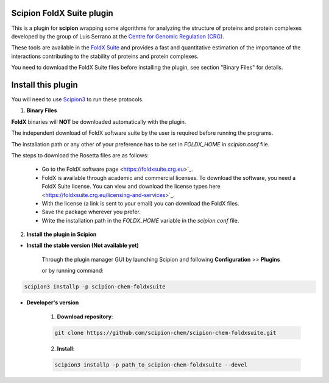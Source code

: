 ===========================
Scipion FoldX Suite plugin
===========================

This is a plugin for **scipion** wrapping some algorithms for analyzing the structure 
of proteins and protein complexes developed by the group of Luis Serrano at the `Centre 
for Genomic Regulation (CRG) <https://www.crg.eu>`_. 

These tools are available in the `FoldX Suite <https://foldxsuite.crg.eu>`_ and provides 
a fast and quantitative estimation of the importance of the interactions contributing to 
the stability of proteins and protein complexes. 

You need to download the FoldX Suite files before installing the plugin, see section "Binary 
Files" for details.


===========================
Install this plugin
===========================

You will need to use `Scipion3 <https://scipion-em.github.io/docs/docs/scipion
-modes/how-to-install.html>`_ to run these protocols.

1. **Binary Files**

**FoldX** binaries will **NOT** be downloaded automatically with the plugin.

The independent download of FoldX software suite by the user is required before running 
the programs. 

The installation path or any other of your preference has to be set in *FOLDX_HOME* in 
*scipion.conf* file.

The steps to download the Rosetta files are as follows:

    - Go to the FoldX software page <https://foldxsuite.crg.eu>`_.
    - FoldX is available through academic and commercial licenses. To download the software, 
      you need a FoldX Suite license. You can view and download the license types here 
      <https://foldxsuite.crg.eu/licensing-and-services>`_.
    - With the license (a link is sent to your email) you can download the FoldX files.
    - Save the package wherever you prefer.
    - Write the installation path in the *FOLDX_HOME* variable in the *scipion.conf* file.


2. **Install the plugin in Scipion**

- **Install the stable version (Not available yet)**

    Through the plugin manager GUI by launching Scipion and following **Configuration** >> **Plugins**

    or by running command:

.. code-block::

    scipion3 installp -p scipion-chem-foldxsuite


- **Developer's version**

    1. **Download repository**:

    .. code-block::

        git clone https://github.com/scipion-chem/scipion-chem-foldxsuite.git

    2. **Install**:

    .. code-block::

        scipion3 installp -p path_to_scipion-chem-foldxsuite --devel


